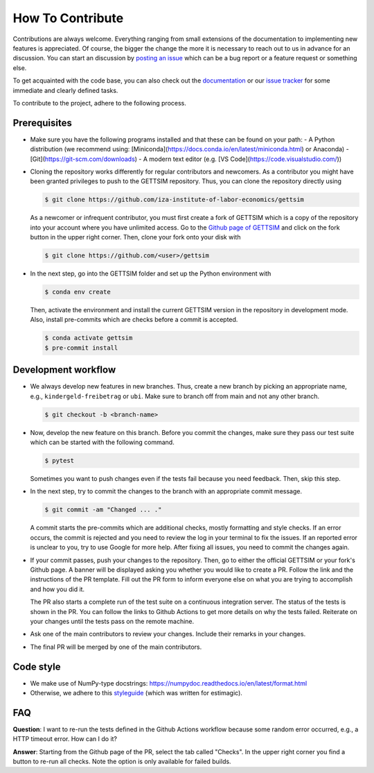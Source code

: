 How To Contribute
=================

Contributions are always welcome. Everything ranging from small extensions of the
documentation to implementing new features is appreciated. Of course, the bigger the
change the more it is necessary to reach out to us in advance for an discussion. You can
start an discussion by `posting an issue <https://github.com/iza-institute-of-labor-
economics/gettsim/issues/new/choose>`_ which can be a bug report or a feature request or
something else.

To get acquainted with the code base, you can also check out the `documentation
<https://gettsim.readthedocs.io/en/latest/>`_ or our `issue tracker
<https://github.com/iza-institute-of-labor-economics/gettsim/issues>`_ for some
immediate and clearly defined tasks.

To contribute to the project, adhere to the following process.

Prerequisites
-------------

* Make sure you have the following programs installed and that these can be found on your path:
  - A Python distribution (we recommend using: [Miniconda](https://docs.conda.io/en/latest/miniconda.html) or Anaconda)
  - [Git](https://git-scm.com/downloads)
  - A modern text editor (e.g. [VS Code](https://code.visualstudio.com/))

*  Cloning the repository works differently for regular contributors and newcomers. As a
   contributor you might have been granted privileges to push to the GETTSIM repository.
   Thus, you can clone the repository directly using

   .. code-block:: bash

       $ git clone https://github.com/iza-institute-of-labor-economics/gettsim

   As a newcomer or infrequent contributor, you must first create a fork of GETTSIM
   which is a copy of the repository into your account where you have unlimited access.
   Go to the `Github page of GETTSIM
   <https://github.com/iza-institute-of-labor-economics/gettsim>`_ and click on the fork
   button in the upper right corner. Then, clone your fork onto your disk with

   .. code-block:: bash

       $ git clone https://github.com/<user>/gettsim

*  In the next step, go into the GETTSIM folder and set up the Python environment with

   .. code-block:: bash

       $ conda env create

   Then, activate the environment and install the current GETTSIM version in the
   repository in development mode. Also, install pre-commits which are checks before a
   commit is accepted.

   .. code-block:: bash

       $ conda activate gettsim
       $ pre-commit install


Development workflow
--------------------

*  We always develop new features in new branches. Thus, create a new branch by picking
   an appropriate name, e.g., ``kindergeld-freibetrag`` or ``ubi``. Make sure to branch
   off from main and not any other branch.

   .. code-block:: bash

       $ git checkout -b <branch-name>

*  Now, develop the new feature on this branch. Before you commit the changes, make sure
   they pass our test suite which can be started with the following command.

   .. code-block:: bash

       $ pytest

   Sometimes you want to push changes even if the tests fail because you need feedback.
   Then, skip this step.

*  In the next step, try to commit the changes to the branch with an appropriate commit
   message.

   .. code-block:: bash

       $ git commit -am "Changed ... ."

   A commit starts the pre-commits which are additional checks, mostly formatting and
   style checks. If an error occurs, the commit is rejected and you need to review the
   log in your terminal to fix the issues. If an reported error is unclear to you, try
   to use Google for more help. After fixing all issues, you need to commit the changes
   again.

*  If your commit passes, push your changes to the repository. Then, go to either the
   official GETTSIM or your fork's Github page. A banner will be displayed asking you
   whether you would like to create a PR. Follow the link and the instructions of the PR
   template. Fill out the PR form to inform everyone else on what you are trying to
   accomplish and how you did it.

   The PR also starts a complete run of the test suite on a continuous integration
   server. The status of the tests is shown in the PR. You can follow the links to
   Github Actions to get more details on why the tests failed. Reiterate on your changes
   until the tests pass on the remote machine.

*  Ask one of the main contributors to review your changes. Include their remarks in
   your changes.

*  The final PR will be merged by one of the main contributors.


Code style
----------
*  We make use of NumPy-type docstrings: https://numpydoc.readthedocs.io/en/latest/format.html
*  Otherwise, we adhere to this `styleguide <https://estimagic.readthedocs.io/en/latest/contributing/styleguide.html>`_
   (which was written for estimagic).


FAQ
---

.. The following question is duplicated in `how-to-maintain.rst`.

**Question**: I want to re-run the tests defined in the Github Actions workflow because
some random error occurred, e.g., a HTTP timeout error. How can I do it?

**Answer**: Starting from the Github page of the PR, select the tab called "Checks". In
the upper right corner you find a button to re-run all checks. Note the option is only
available for failed builds.
